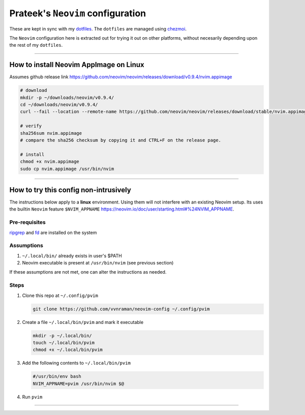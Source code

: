 **********************************
Prateek's ``Neovim`` configuration
**********************************

These are kept in sync with my `dotfiles`_. The ``dotfiles`` are managed using
`chezmoi`_.

The ``Neovim`` configuration here is extracted out for trying it out on other
platforms, without necesarily depending upon the rest of my ``dotfiles``.

.. _dotfiles: https://github.com/vvnraman/dotfiles
.. _chezmoi: https://github.com/twpayne/chezmoi

----

How to install Neovim AppImage on Linux
=======================================

Assumes github release link
https://github.com/neovim/neovim/releases/download/v0.9.4/nvim.appimage

.. code-block:: sh

   # download
   mkdir -p ~/downloads/neovim/v0.9.4/
   cd ~/downloads/neovim/v0.9.4/
   curl --fail --location --remote-name https://github.com/neovim/neovim/releases/download/stable/nvim.appimage

   # verify
   sha256sum nvim.appimage
   # compare the sha256 checksum by copying it and CTRL+F on the release page.

   # install
   chmod +x nvim.appimage
   sudo cp nvim.appimage /usr/bin/nvim

----

How to try this config non-intrusively
======================================

The instructions below apply to a **linux** environment. Using them will not
interfere with an existing Neovim setup. Its uses the builtin ``Neovim``
feature ``$NVIM_APPNAME``
https://neovim.io/doc/user/starting.html#%24NVIM_APPNAME.

Pre-requisites
--------------

`ripgrep`_ and `fd`_ are installed on the system

.. _ripgrep: https://github.com/BurntSushi/ripgrep
.. _fd: https://github.com/sharkdp/fd

Assumptions
-----------

1. ``~/.local/bin/`` already exists in user's $PATH
2. Neovim executable is present at ``/usr/bin/nvim`` (see previous section)

If these assumptions are not met, one can alter the instructions as needed.

Steps
-----

1. Clone this repo at ``~/.config/pvim``

   .. code-block:: sh

      git clone https://github.com/vvnraman/neovim-config ~/.config/pvim

2. Create a file ``~/.local/bin/pvim`` and mark it executable

   .. code-block:: sh

      mkdir -p ~/.local/bin/
      touch ~/.local/bin/pvim
      chmod +x ~/.local/bin/pvim

3. Add the following contents to ``~/.local/bin/pvim``
 
   .. code-block:: sh

      #/usr/bin/env bash
      NVIM_APPNAME=pvim /usr/bin/nvim $@

4. Run ``pvim``

----

